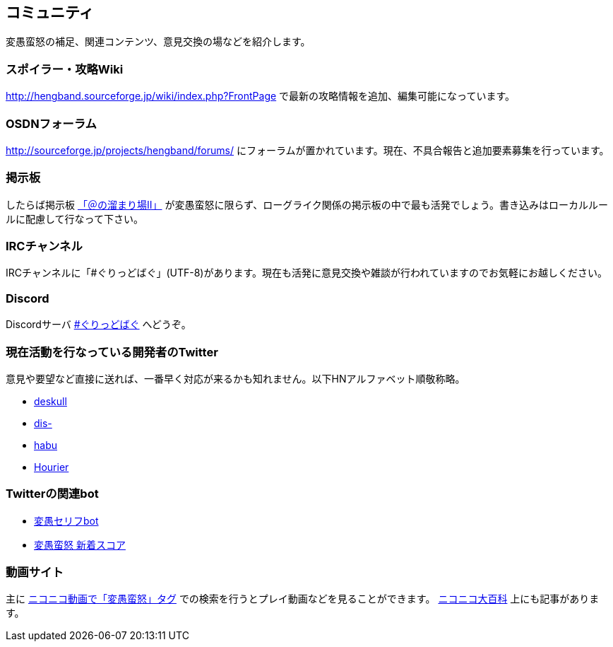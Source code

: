 :lang: ja
:doctype: article

## コミュニティ

変愚蛮怒の補足、関連コンテンツ、意見交換の場などを紹介します。

### スポイラー・攻略Wiki

link:http://hengband.sourceforge.jp/wiki/index.php?FrontPage[http://hengband.sourceforge.jp/wiki/index.php?FrontPage] で最新の攻略情報を追加、編集可能になっています。

### OSDNフォーラム

link:http://sourceforge.jp/projects/hengband/forums/[http://sourceforge.jp/projects/hengband/forums/] にフォーラムが置かれています。現在、不具合報告と追加要素募集を行っています。

### 掲示板

したらば掲示板 link:http://jbbs.livedoor.jp/game/9358/[「＠の溜まり場II」] が変愚蛮怒に限らず、ローグライク関係の掲示板の中で最も活発でしょう。書き込みはローカルルールに配慮して行なって下さい。

### IRCチャンネル

IRCチャンネルに「#ぐりっどばぐ」(UTF-8)があります。現在も活発に意見交換や雑談が行われていますのでお気軽にお越しください。

### Discord

Discordサーバ link:https://discord.gg/8xW6q5SqXY[#ぐりっどばぐ] へどうぞ。

### 現在活動を行なっている開発者のTwitter

意見や要望など直接に送れば、一番早く対応が来るかも知れません。以下HNアルファベット順敬称略。

* link:https://twitter.com/deskull[deskull]
* link:https://twitter.com/dis-[dis-]
* link:https://twitter.com/habu1010[habu]
* link:https://twitter.com/hiromi_yuh[Hourier]

### Twitterの関連bot

* link:https://twitter.com/hengband_speak[変愚セリフbot]
* link:https://twitter.com/hengscore[変愚蛮怒 新着スコア]

### 動画サイト

主に link:http://www.nicovideo.jp/tag/%E5%A4%89%E6%84%9A%E8%9B%AE%E6%80%92[ニコニコ動画で「変愚蛮怒」タグ] での検索を行うとプレイ動画などを見ることができます。 link:http://dic.nicovideo.jp/a/%E5%A4%89%E6%84%9A%E8%9B%AE%E6%80%92[ニコニコ大百科] 上にも記事があります。


